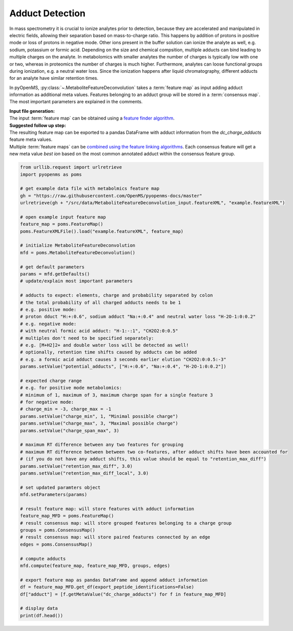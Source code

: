 Adduct Detection
================

In mass spectrometry it is crucial to ionize analytes prior to detection, because they are accelerated and manipulated in electric fields, allowing their separation based on mass-to-charge ratio.
This happens by addition of protons in positive mode or loss of protons in negative mode. Other ions present in the buffer solution can ionize the analyte as well, e.g. sodium, potassium or formic acid.
Depending on the size and chemical compsition, multiple adducts can bind leading to multiple charges on the analyte. In metabolomics with smaller analytes the number of charges is typically low with one or two, whereas in proteomics the number of charges is much higher.
Furthermore, analytes can loose functional groups during ionization, e.g. a neutral water loss.
Since the ionization happens after liquid chromatography, different adducts for an analyte have similar retention times.

.. image:: img/adduct_detection.png

In pyOpenMS, :py:class:`~.MetaboliteFeatureDeconvolution` takes a :term:`feature map` as input adding adduct information as additional meta values. Features belonging to an adduct group will be stored in a :term:`consensus map`. The most important parameters are explained in the comments.

| **Input file generation:**
| The input :term:`feature map` can be obtained using a `feature finder algorithm <feature_detection.html>`_.

| **Suggested follow up step:**
| The resulting feature map can be exported to a pandas DataFrame with adduct information from the *dc_charge_adducts* feature meta values.
| Multiple :term:`feature maps` can be `combined using the feature linking algorithms <feature_linking.html>`_. Each consensus feature will get a new meta value *best ion* based on the most common annotated adduct within the consensus feature group.

.. code-block:: python

    from urllib.request import urlretrieve
    import pyopenms as poms

    # get example data file with metabolmics feature map
    gh = "https://raw.githubusercontent.com/OpenMS/pyopenms-docs/master"
    urlretrieve(gh + "/src/data/MetaboliteFeatureDeconvolution_input.featureXML", "example.featureXML")

    # open example input feature map
    feature_map = poms.FeatureMap()
    poms.FeatureXMLFile().load("example.featureXML", feature_map)

    # initialize MetaboliteFeatureDeconvolution
    mfd = poms.MetaboliteFeatureDeconvolution()

    # get default parameters
    params = mfd.getDefaults()
    # update/explain most important parameters

    # adducts to expect: elements, charge and probability separated by colon
    # the total probability of all charged adducts needs to be 1
    # e.g. positive mode: 
    # proton dduct "H:+:0.6", sodium adduct "Na:+:0.4" and neutral water loss "H-2O-1:0:0.2"
    # e.g. negative mode:
    # with neutral formic acid adduct: "H-1:-:1", "CH2O2:0:0.5"
    # multiples don't need to be specified separately:
    # e.g. [M+H2]2+ and double water loss will be detected as well!
    # optionally, retention time shifts caused by adducts can be added
    # e.g. a formic acid adduct causes 3 seconds earlier elution "CH2O2:0:0.5:-3"
    params.setValue("potential_adducts", ["H:+:0.6", "Na:+:0.4", "H-2O-1:0:0.2"])

    # expected charge range
    # e.g. for positive mode metabolomics:
    # minimum of 1, maximum of 3, maximum charge span for a single feature 3
    # for negative mode:
    # charge_min = -3, charge_max = -1
    params.setValue("charge_min", 1, "Minimal possible charge")
    params.setValue("charge_max", 3, "Maximal possible charge")
    params.setValue("charge_span_max", 3)

    # maximum RT difference between any two features for grouping
    # maximum RT difference between between two co-features, after adduct shifts have been accounted for 
    # (if you do not have any adduct shifts, this value should be equal to "retention_max_diff")
    params.setValue("retention_max_diff", 3.0)
    params.setValue("retention_max_diff_local", 3.0)

    # set updated paramters object
    mfd.setParameters(params)

    # result feature map: will store features with adduct information
    feature_map_MFD = poms.FeatureMap()
    # result consensus map: will store grouped features belonging to a charge group
    groups = poms.ConsensusMap()
    # result consensus map: will store paired features connected by an edge
    edges = poms.ConsensusMap()

    # compute adducts
    mfd.compute(feature_map, feature_map_MFD, groups, edges)

    # export feature map as pandas DataFrame and append adduct information
    df = feature_map_MFD.get_df(export_peptide_identifications=False)
    df["adduct"] = [f.getMetaValue("dc_charge_adducts") for f in feature_map_MFD]

    # display data
    print(df.head())